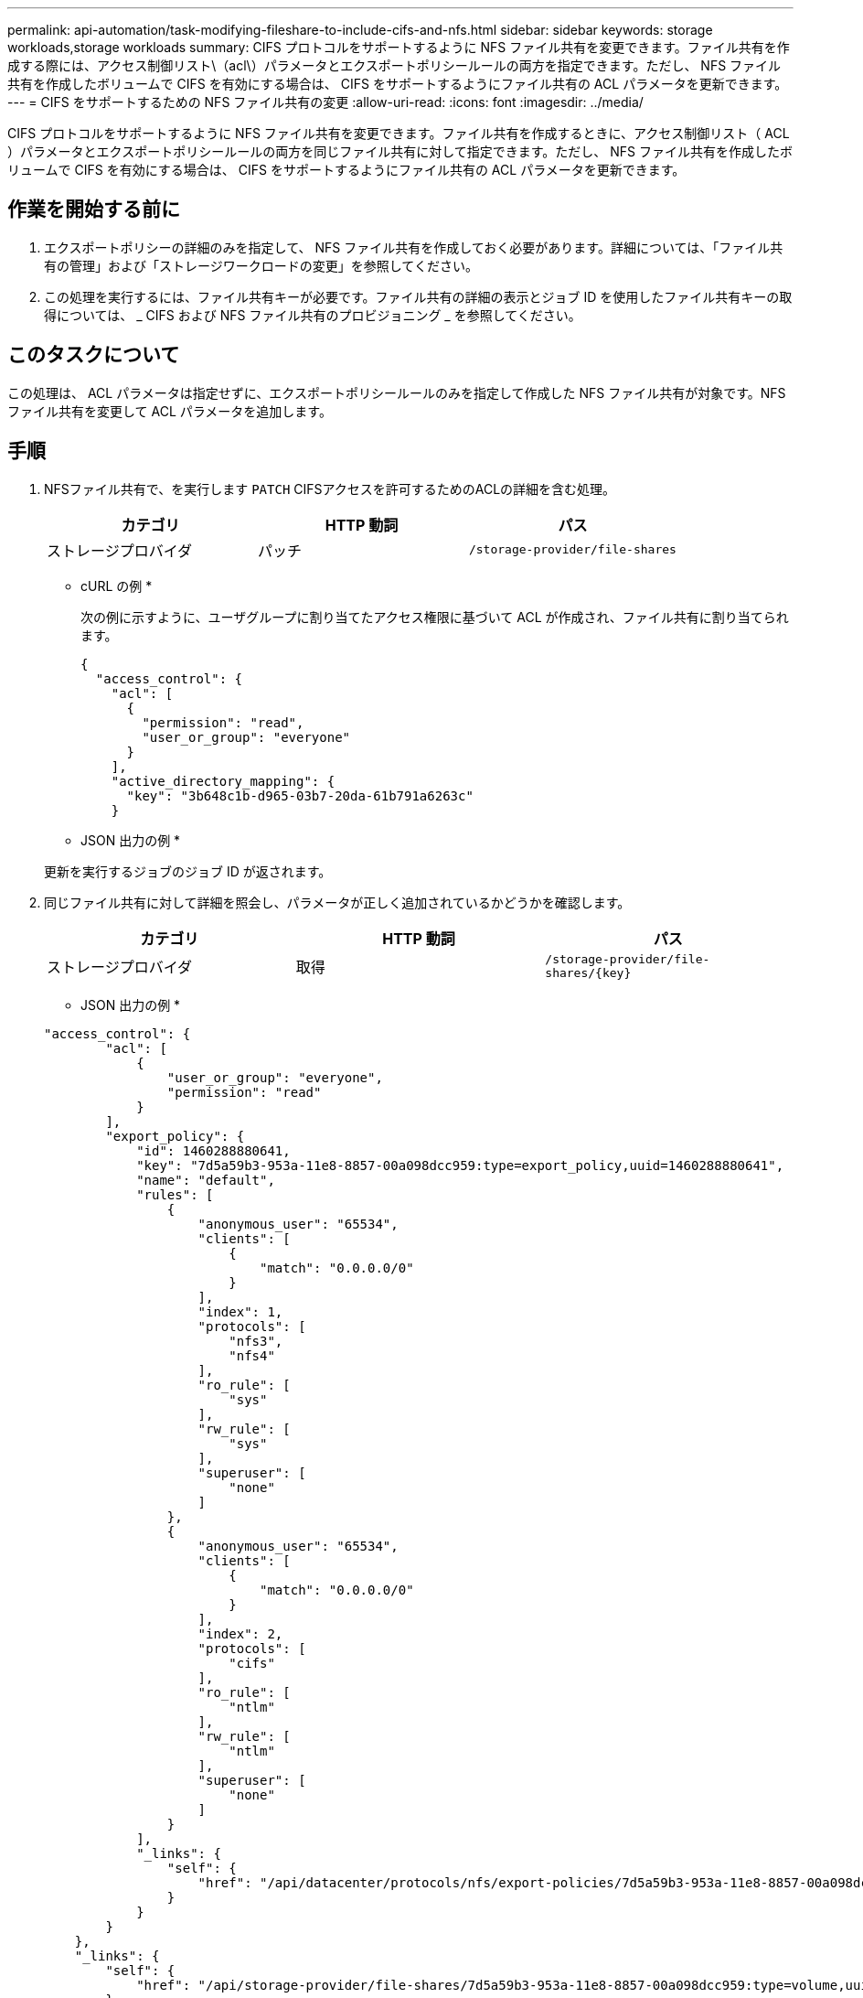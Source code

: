 ---
permalink: api-automation/task-modifying-fileshare-to-include-cifs-and-nfs.html 
sidebar: sidebar 
keywords: storage workloads,storage workloads 
summary: CIFS プロトコルをサポートするように NFS ファイル共有を変更できます。ファイル共有を作成する際には、アクセス制御リスト\（acl\）パラメータとエクスポートポリシールールの両方を指定できます。ただし、 NFS ファイル共有を作成したボリュームで CIFS を有効にする場合は、 CIFS をサポートするようにファイル共有の ACL パラメータを更新できます。 
---
= CIFS をサポートするための NFS ファイル共有の変更
:allow-uri-read: 
:icons: font
:imagesdir: ../media/


[role="lead"]
CIFS プロトコルをサポートするように NFS ファイル共有を変更できます。ファイル共有を作成するときに、アクセス制御リスト（ ACL ）パラメータとエクスポートポリシールールの両方を同じファイル共有に対して指定できます。ただし、 NFS ファイル共有を作成したボリュームで CIFS を有効にする場合は、 CIFS をサポートするようにファイル共有の ACL パラメータを更新できます。



== 作業を開始する前に

. エクスポートポリシーの詳細のみを指定して、 NFS ファイル共有を作成しておく必要があります。詳細については、「ファイル共有の管理」および「ストレージワークロードの変更」を参照してください。
. この処理を実行するには、ファイル共有キーが必要です。ファイル共有の詳細の表示とジョブ ID を使用したファイル共有キーの取得については、 _ CIFS および NFS ファイル共有のプロビジョニング _ を参照してください。




== このタスクについて

この処理は、 ACL パラメータは指定せずに、エクスポートポリシールールのみを指定して作成した NFS ファイル共有が対象です。NFS ファイル共有を変更して ACL パラメータを追加します。



== 手順

. NFSファイル共有で、を実行します `PATCH` CIFSアクセスを許可するためのACLの詳細を含む処理。
+
|===
| カテゴリ | HTTP 動詞 | パス 


 a| 
ストレージプロバイダ
 a| 
パッチ
 a| 
`/storage-provider/file-shares`

|===
+
* cURL の例 *

+
次の例に示すように、ユーザグループに割り当てたアクセス権限に基づいて ACL が作成され、ファイル共有に割り当てられます。

+
[listing]
----
{
  "access_control": {
    "acl": [
      {
        "permission": "read",
        "user_or_group": "everyone"
      }
    ],
    "active_directory_mapping": {
      "key": "3b648c1b-d965-03b7-20da-61b791a6263c"
    }
----
+
* JSON 出力の例 *

+
更新を実行するジョブのジョブ ID が返されます。

. 同じファイル共有に対して詳細を照会し、パラメータが正しく追加されているかどうかを確認します。
+
|===
| カテゴリ | HTTP 動詞 | パス 


 a| 
ストレージプロバイダ
 a| 
取得
 a| 
`+/storage-provider/file-shares/{key}+`

|===
+
* JSON 出力の例 *

+
[listing]
----
"access_control": {
        "acl": [
            {
                "user_or_group": "everyone",
                "permission": "read"
            }
        ],
        "export_policy": {
            "id": 1460288880641,
            "key": "7d5a59b3-953a-11e8-8857-00a098dcc959:type=export_policy,uuid=1460288880641",
            "name": "default",
            "rules": [
                {
                    "anonymous_user": "65534",
                    "clients": [
                        {
                            "match": "0.0.0.0/0"
                        }
                    ],
                    "index": 1,
                    "protocols": [
                        "nfs3",
                        "nfs4"
                    ],
                    "ro_rule": [
                        "sys"
                    ],
                    "rw_rule": [
                        "sys"
                    ],
                    "superuser": [
                        "none"
                    ]
                },
                {
                    "anonymous_user": "65534",
                    "clients": [
                        {
                            "match": "0.0.0.0/0"
                        }
                    ],
                    "index": 2,
                    "protocols": [
                        "cifs"
                    ],
                    "ro_rule": [
                        "ntlm"
                    ],
                    "rw_rule": [
                        "ntlm"
                    ],
                    "superuser": [
                        "none"
                    ]
                }
            ],
            "_links": {
                "self": {
                    "href": "/api/datacenter/protocols/nfs/export-policies/7d5a59b3-953a-11e8-8857-00a098dcc959:type=export_policy,uuid=1460288880641"
                }
            }
        }
    },
    "_links": {
        "self": {
            "href": "/api/storage-provider/file-shares/7d5a59b3-953a-11e8-8857-00a098dcc959:type=volume,uuid=e581c23a-1037-11ea-ac5a-00a098dcc6b6"
        }
    }
----
+
同じファイル共有に対して、エクスポートポリシーに加えて ACL が割り当てられていることがわかります。


